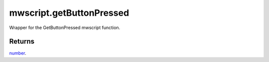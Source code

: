 mwscript.getButtonPressed
====================================================================================================

Wrapper for the GetButtonPressed mwscript function.

Returns
----------------------------------------------------------------------------------------------------

`number`_.

.. _`number`: ../../../lua/type/number.html
